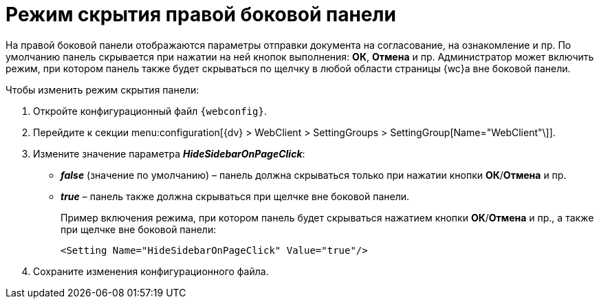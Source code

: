 = Режим скрытия правой боковой панели

На правой боковой панели отображаются параметры отправки документа на согласование, на ознакомление и пр. По умолчанию панель скрывается при нажатии на ней кнопок выполнения: *ОК*, *Отмена* и пр. Администратор может включить режим, при котором панель также будет скрываться по щелчку в любой области страницы {wc}а вне боковой панели.

.Чтобы изменить режим скрытия панели:
. Откройте конфигурационный файл `{webconfig}`.
. Перейдите к секции menu:configuration[{dv} > WebClient > SettingGroups > SettingGroup[Name="WebClient"\]].
. Измените значение параметра *_HideSidebarOnPageClick_*:
* *_false_* (значение по умолчанию) – панель должна скрываться только при нажатии кнопки *ОК*/*Отмена* и пр.
* *_true_* – панель также должна скрываться при щелчке вне боковой панели.
+
====
Пример включения режима, при котором панель будет скрываться нажатием кнопки *ОК*/*Отмена* и пр., а также при щелчке вне боковой панели:

[source,,l]
----
<Setting Name="HideSidebarOnPageClick" Value="true"/>
----
====
. Сохраните изменения конфигурационного файла.

